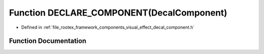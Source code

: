.. _exhale_function_decal__component_8h_1ad8dfc046d1f1118fdefbc07b14e23321:

Function DECLARE_COMPONENT(DecalComponent)
==========================================

- Defined in :ref:`file_rootex_framework_components_visual_effect_decal_component.h`


Function Documentation
----------------------


.. doxygenfunction:: DECLARE_COMPONENT(DecalComponent)
